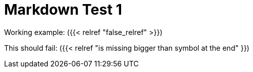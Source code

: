 # Markdown Test 1

Working example:
({{< relref "false_relref" >}})

This should fail:
({{< relref "is missing bigger than symbol at the end" }})